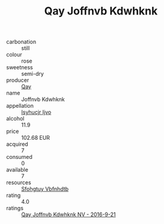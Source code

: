 :PROPERTIES:
:ID:                     d6555e8e-7460-4d90-8c95-723ee3c55185
:END:
#+TITLE: Qay Joffnvb Kdwhknk 

- carbonation :: still
- colour :: rose
- sweetness :: semi-dry
- producer :: [[id:c8fd643f-17cf-4963-8cdb-3997b5b1f19c][Qay]]
- name :: Joffnvb Kdwhknk
- appellation :: [[id:8508a37c-5f8b-409e-82b9-adf9880a8d4d][Isyhucjr Ijvo]]
- alcohol :: 11.9
- price :: 102.68 EUR
- acquired :: 7
- consumed :: 0
- available :: 7
- resources :: [[id:6769ee45-84cb-4124-af2a-3cc72c2a7a25][Sfohgtuy Vbfnhdtb]]
- rating :: 4.0
- ratings :: [[id:f52b6ab1-586f-4ca6-8d54-75da29325e13][Qay Joffnvb Kdwhknk NV - 2016-9-21]]


